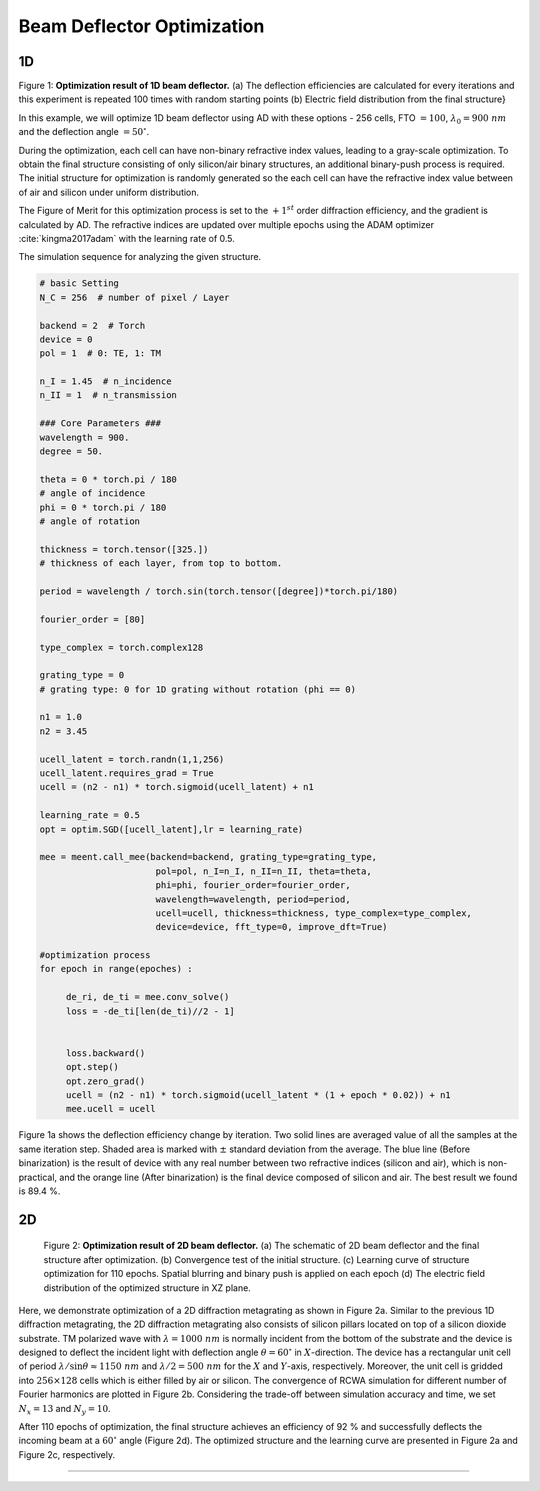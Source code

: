 Beam Deflector Optimization
---------------------------
1D
~~~~~~~

|pic1| |pic2|

.. |pic1| image:: images/optim_a.png
   :width: 55%

.. |pic2| image:: images/optim_b.png
   :width: 34%
Figure 1: **Optimization result of 1D beam deflector.** (a) The deflection efficiencies are calculated for every iterations
and this experiment is repeated 100 times with random starting points (b) Electric field distribution
from the final structure}


In this example, we will optimize 1D beam deflector using AD with these options - 256 cells,
FTO :math:`= 100`, :math:`\lambda_0=900 ~ nm` and the deflection angle :math:`= 50^\circ`.

During the optimization, each cell can have non-binary refractive index values, leading to a gray-scale optimization.
To obtain the final structure consisting of only silicon/air binary structures,
an additional binary-push process is required.
The initial structure for optimization is randomly generated so the each cell can have the refractive index value
between of air and silicon under uniform distribution.

The Figure of Merit for this optimization process is set to the :math:`+1^{st}` order diffraction efficiency,
and the gradient is calculated by AD. The refractive indices are updated over multiple epochs using
the ADAM optimizer :cite:`kingma2017adam` with the learning rate of 0.5.

The simulation sequence for analyzing the given structure.

.. code-block:: python

    # basic Setting
    N_C = 256  # number of pixel / Layer

    backend = 2  # Torch
    device = 0
    pol = 1  # 0: TE, 1: TM

    n_I = 1.45  # n_incidence
    n_II = 1  # n_transmission

    ### Core Parameters ###
    wavelength = 900.
    degree = 50.

    theta = 0 * torch.pi / 180
    # angle of incidence
    phi = 0 * torch.pi / 180
    # angle of rotation

    thickness = torch.tensor([325.])
    # thickness of each layer, from top to bottom.

    period = wavelength / torch.sin(torch.tensor([degree])*torch.pi/180)

    fourier_order = [80]

    type_complex = torch.complex128

    grating_type = 0
    # grating type: 0 for 1D grating without rotation (phi == 0)

    n1 = 1.0
    n2 = 3.45

    ucell_latent = torch.randn(1,1,256)
    ucell_latent.requires_grad = True
    ucell = (n2 - n1) * torch.sigmoid(ucell_latent) + n1

    learning_rate = 0.5
    opt = optim.SGD([ucell_latent],lr = learning_rate)

    mee = meent.call_mee(backend=backend, grating_type=grating_type,
                          pol=pol, n_I=n_I, n_II=n_II, theta=theta,
                          phi=phi, fourier_order=fourier_order,
                          wavelength=wavelength, period=period,
                          ucell=ucell, thickness=thickness, type_complex=type_complex,
                          device=device, fft_type=0, improve_dft=True)

    #optimization process
    for epoch in range(epoches) :

         de_ri, de_ti = mee.conv_solve()
         loss = -de_ti[len(de_ti)//2 - 1]


         loss.backward()
         opt.step()
         opt.zero_grad()
         ucell = (n2 - n1) * torch.sigmoid(ucell_latent * (1 + epoch * 0.02)) + n1
         mee.ucell = ucell

Figure 1a shows the deflection
efficiency change by iteration. Two solid lines are averaged value
of all the samples at the same iteration step. Shaded area is marked
with :math:`\pm` standard deviation from the average.
The blue line (Before binarization) is the result of device with any
real number between two refractive indices (silicon and air), which is
non-practical, and the orange line (After binarization) is the final
device composed of silicon and air. The best result we found is 89.4 %.

2D
~~~~~~~

.. figure:: images/2d_deflector.png

    Figure 2: **Optimization result of 2D beam deflector.**
    (a) The schematic of 2D beam deflector and the final structure
    after optimization. (b) Convergence test of the initial structure.
    (c) Learning curve of structure optimization for 110 epochs.
    Spatial blurring and binary push is applied on each epoch
    (d) The electric field distribution of the optimized structure
    in XZ plane.


Here, we demonstrate optimization of a 2D diffraction metagrating as shown in Figure 2a.
Similar to the previous 1D diffraction metagrating, the 2D diffraction metagrating also consists of silicon pillars
located on top of a silicon dioxide substrate. TM polarized wave with :math:`\lambda = 1000~nm` is normally incident
from the bottom of the substrate and the device is designed to deflect the incident light with deflection angle
:math:`\theta = 60^\circ` in :math:`X`-direction. The device has a rectangular unit cell of period
:math:`\lambda/\sin \theta \approx 1150~nm` and :math:`\lambda/2 = 500~nm` for the :math:`X` and :math:`Y`-axis, respectively.
Moreover, the unit cell is gridded into :math:`256 \times 128` cells which is either filled by air or silicon.
The convergence of RCWA simulation for different number of Fourier harmonics are plotted in
Figure 2b. Considering the trade-off between simulation accuracy and time,
we set :math:`N_x = 13` and :math:`N_y = 10`.


After 110 epochs of optimization, the final structure achieves an efficiency of 92 % and successfully deflects
the incoming beam at a :math:`60^\circ` angle (Figure 2d). The optimized structure and
the learning curve are presented in Figure 2a and Figure 2c,
respectively.

----

.. bibliography::
   :filter: docname in docnames
